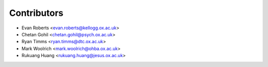 ============
Contributors
============

* Evan Roberts <evan.roberts@kellogg.ox.ac.uk>
* Chetan Gohil <chetan.gohil@psych.ox.ac.uk>
* Ryan Timms <ryan.timms@dtc.ox.ac.uk>
* Mark Woolrich <mark.woolrich@ohba.ox.ac.uk>
* Rukuang Huang <rukuang.huang@jesus.ox.ac.uk>
